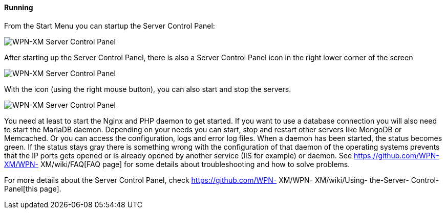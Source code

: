 ==== Running

From the Start Menu you can startup the Server Control Panel:

image::Server-Control-Panel-1.png[WPN-XM Server Control Panel]

After starting up the Server Control Panel, there is also a Server Control Panel
icon in the right lower corner of the screen

image::Server-Control-Panel-2.png[WPN-XM Server Control Panel]

With the icon (using the right mouse button), you can also start and stop the
servers.

image::Server-Control-Panel-Background-1.png[WPN-XM Server Control Panel]

You need at least to start the Nginx and PHP daemon to get started. If you want
to use a database connection you will also need to start the MariaDB daemon.
Depending on your needs you can start, stop and restart other servers like
MongoDB or Memcached. Or you can access the configuration, logs and error log
files. When a daemon has been started, the status becomes green. If the status
stays gray there is something wrong with the configuration of that daemon of the
operating systems prevents that the IP ports gets opened or is already opened by
another service (IIS for example) or daemon. See https://github.com/WPN-XM/WPN-
XM/wiki/FAQ[FAQ page] for some details about troubleshooting and how to solve
problems.

For more details about the Server Control Panel, check https://github.com/WPN-
XM/WPN- XM/wiki/Using- the-Server- Control-Panel[this page].
